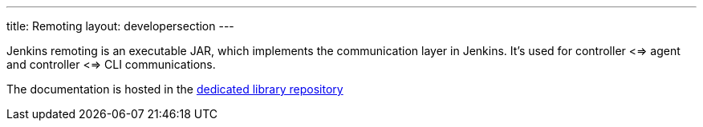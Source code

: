 ---
title: Remoting
layout: developersection
---

Jenkins remoting is an executable JAR, which implements the communication layer in Jenkins.
It's used for controller <=> agent and controller <=> CLI communications.

The documentation is hosted in the https://github.com/jenkinsci/remoting/blob/master/README.md[dedicated library repository]